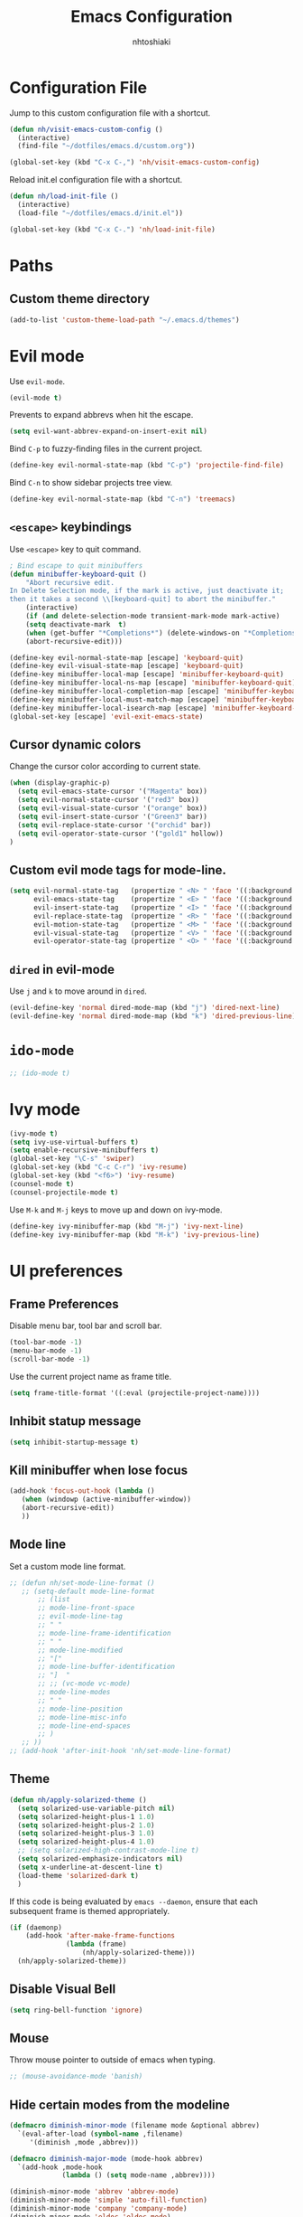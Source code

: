 #+TITLE: Emacs Configuration
#+AUTHOR: nhtoshiaki
#+STARTIP: overview
#+OPTIONS: toc:nil num:nil

* Configuration File

  Jump to this custom configuration file with a shortcut.

  #+BEGIN_SRC emacs-lisp
  (defun nh/visit-emacs-custom-config ()
    (interactive)
    (find-file "~/dotfiles/emacs.d/custom.org"))

  (global-set-key (kbd "C-x C-,") 'nh/visit-emacs-custom-config)
  #+END_SRC
  
  Reload init.el configuration file with a shortcut.

  #+BEGIN_SRC emacs-lisp
    (defun nh/load-init-file ()
      (interactive)
      (load-file "~/dotfiles/emacs.d/init.el"))
      
    (global-set-key (kbd "C-x C-.") 'nh/load-init-file)
  #+END_SRC

* Paths

** Custom theme directory

   #+BEGIN_SRC emacs-lisp
     (add-to-list 'custom-theme-load-path "~/.emacs.d/themes")
   #+END_SRC
* Evil mode
  
  Use =evil-mode=.

  #+BEGIN_SRC emacs-lisp
    (evil-mode t)
  #+END_SRC

  Prevents to expand abbrevs when hit the escape.

  #+BEGIN_SRC emacs-lisp
  (setq evil-want-abbrev-expand-on-insert-exit nil)
  #+END_SRC

  Bind =C-p= to fuzzy-finding files in the current project.

  #+BEGIN_SRC emacs-lisp
  (define-key evil-normal-state-map (kbd "C-p") 'projectile-find-file)
  #+END_SRC
  
  Bind =C-n= to show sidebar projects tree view.

  #+BEGIN_SRC emacs-lisp
    (define-key evil-normal-state-map (kbd "C-n") 'treemacs)
  #+END_SRC

** =<escape>= keybindings

   Use =<escape>= key to quit command.

   #+BEGIN_SRC emacs-lisp
     ; Bind escape to quit minibuffers
     (defun minibuffer-keyboard-quit ()
         "Abort recursive edit.
     In Delete Selection mode, if the mark is active, just deactivate it;
     then it takes a second \\[keyboard-quit] to abort the minibuffer."
         (interactive)
         (if (and delete-selection-mode transient-mark-mode mark-active)
         (setq deactivate-mark  t)
         (when (get-buffer "*Completions*") (delete-windows-on "*Completions*"))
         (abort-recursive-edit)))

     (define-key evil-normal-state-map [escape] 'keyboard-quit)
     (define-key evil-visual-state-map [escape] 'keyboard-quit)
     (define-key minibuffer-local-map [escape] 'minibuffer-keyboard-quit)
     (define-key minibuffer-local-ns-map [escape] 'minibuffer-keyboard-quit)
     (define-key minibuffer-local-completion-map [escape] 'minibuffer-keyboard-quit)
     (define-key minibuffer-local-must-match-map [escape] 'minibuffer-keyboard-quit)
     (define-key minibuffer-local-isearch-map [escape] 'minibuffer-keyboard-quit)
     (global-set-key [escape] 'evil-exit-emacs-state)
   #+END_SRC

** Cursor dynamic colors
  
   Change the cursor color according to current state.
  
   #+BEGIN_SRC emacs-lisp
   (when (display-graphic-p)
     (setq evil-emacs-state-cursor '("Magenta" box))
     (setq evil-normal-state-cursor '("red3" box))
     (setq evil-visual-state-cursor '("orange" box))
     (setq evil-insert-state-cursor '("Green3" bar))
     (setq evil-replace-state-cursor '("orchid" bar))
     (setq evil-operator-state-cursor '("gold1" hollow))
   )
   #+END_SRC

** Custom evil mode tags for mode-line.

   #+BEGIN_SRC emacs-lisp
    (setq evil-normal-state-tag   (propertize " <N> " 'face '((:background "LimeGreen" :foreground "black")))
          evil-emacs-state-tag    (propertize " <E> " 'face '((:background "OrangeRed1"       :foreground "black")))
          evil-insert-state-tag   (propertize " <I> " 'face '((:background "SkyBlue"    :foreground "black")))
          evil-replace-state-tag  (propertize " <R> " 'face '((:background "orchid"      :foreground "black")))
          evil-motion-state-tag   (propertize " <M> " 'face '((:background "plum3"          :foreground "black")))
          evil-visual-state-tag   (propertize " <V> " 'face '((:background "orange"           :foreground "black")))
          evil-operator-state-tag (propertize " <O> " 'face '((:background "gold1"    :foreground "black"))))
   #+END_SRC

** =dired= in evil-mode
   
   Use =j= and =k= to move around in =dired=.
   
   #+BEGIN_SRC emacs-lisp
     (evil-define-key 'normal dired-mode-map (kbd "j") 'dired-next-line)
     (evil-define-key 'normal dired-mode-map (kbd "k") 'dired-previous-line)
   #+END_SRC
* =ido-mode=

  #+BEGIN_SRC emacs-lisp
    ;; (ido-mode t)
  #+END_SRC

* Ivy mode

  #+BEGIN_SRC emacs-lisp
    (ivy-mode t)
    (setq ivy-use-virtual-buffers t)
    (setq enable-recursive-minibuffers t)
    (global-set-key "\C-s" 'swiper)
    (global-set-key (kbd "C-c C-r") 'ivy-resume)
    (global-set-key (kbd "<f6>") 'ivy-resume)
    (counsel-mode t)
    (counsel-projectile-mode t)
  #+END_SRC
  
  Use =M-k= and =M-j= keys to move up and down on ivy-mode.
  
  #+BEGIN_SRC emacs-lisp
    (define-key ivy-minibuffer-map (kbd "M-j") 'ivy-next-line)
    (define-key ivy-minibuffer-map (kbd "M-k") 'ivy-previous-line)
  #+END_SRC

* UI preferences
** Frame Preferences

   Disable menu bar, tool bar and scroll bar.

   #+BEGIN_SRC emacs-lisp
  (tool-bar-mode -1)
  (menu-bar-mode -1)
  (scroll-bar-mode -1)
   #+END_SRC

   Use the current project name as frame title.

   #+BEGIN_SRC emacs-lisp
  (setq frame-title-format '((:eval (projectile-project-name))))
   #+END_SRC
** Inhibit statup message

   #+BEGIN_SRC emacs-lisp
   (setq inhibit-startup-message t)
   #+END_SRC
** Kill minibuffer when lose focus

   #+BEGIN_SRC emacs-lisp
     (add-hook 'focus-out-hook (lambda ()
        (when (windowp (active-minibuffer-window))
        (abort-recursive-edit))
        ))
   #+END_SRC

** Mode line
   
   Set a custom mode line format.
   
   #+BEGIN_SRC emacs-lisp
     ;; (defun nh/set-mode-line-format ()
        ;; (setq-default mode-line-format
            ;; (list
            ;; mode-line-front-space
            ;; evil-mode-line-tag
            ;; " "
            ;; mode-line-frame-identification
            ;; " "
            ;; mode-line-modified
            ;; "["
            ;; mode-line-buffer-identification
            ;; "]  "
            ;; ;; (vc-mode vc-mode)
            ;; mode-line-modes
            ;; " "
            ;; mode-line-position
            ;; mode-line-misc-info
            ;; mode-line-end-spaces
            ;; )
        ;; ))
     ;; (add-hook 'after-init-hook 'nh/set-mode-line-format)
   #+END_SRC

** Theme

   #+BEGIN_SRC emacs-lisp
     (defun nh/apply-solarized-theme ()
       (setq solarized-use-variable-pitch nil)
       (setq solarized-height-plus-1 1.0)
       (setq solarized-height-plus-2 1.0)
       (setq solarized-height-plus-3 1.0)
       (setq solarized-height-plus-4 1.0)
       ;; (setq solarized-high-contrast-mode-line t)
       (setq solarized-emphasize-indicators nil)
       (setq x-underline-at-descent-line t)
       (load-theme 'solarized-dark t)
       )
   #+END_SRC

   If this code is being evaluated by =emacs --daemon=, ensure that each subsequent
   frame is themed appropriately.

   #+BEGIN_SRC emacs-lisp
  (if (daemonp)
      (add-hook 'after-make-frame-functions
                (lambda (frame)
                    (nh/apply-solarized-theme)))
    (nh/apply-solarized-theme))
   #+END_SRC

** Disable Visual Bell

   #+BEGIN_SRC emacs-lisp
  (setq ring-bell-function 'ignore)
   #+END_SRC

** Mouse

   Throw mouse pointer to outside of emacs when typing.

   #+BEGIN_SRC emacs-lisp
     ;; (mouse-avoidance-mode 'banish)
   #+END_SRC

** Hide certain modes from the modeline

   #+BEGIN_SRC emacs-lisp
  (defmacro diminish-minor-mode (filename mode &optional abbrev)
    `(eval-after-load (symbol-name ,filename)
       '(diminish ,mode ,abbrev)))

  (defmacro diminish-major-mode (mode-hook abbrev)
    `(add-hook ,mode-hook
               (lambda () (setq mode-name ,abbrev))))

  (diminish-minor-mode 'abbrev 'abbrev-mode)
  (diminish-minor-mode 'simple 'auto-fill-function)
  (diminish-minor-mode 'company 'company-mode)
  (diminish-minor-mode 'eldoc 'eldoc-mode)
  (diminish-minor-mode 'flycheck 'flycheck-mode)
  (diminish-minor-mode 'flyspell 'flyspell-mode)
  (diminish-minor-mode 'global-whitespace 'global-whitespace-mode)
  (diminish-minor-mode 'projectile 'projectile-mode)
  (diminish-minor-mode 'ruby-end 'ruby-end-mode)
  (diminish-minor-mode 'subword 'subword-mode)
  (diminish-minor-mode 'undo-tree 'undo-tree-mode)
  (diminish-minor-mode 'yard-mode 'yard-mode)
  (diminish-minor-mode 'yasnippet 'yas-minor-mode)
  (diminish-minor-mode 'linum-relative 'linum-relative-mode)
  (diminish-minor-mode 'git-gutter 'git-gutter-mode)

  (diminish-minor-mode 'paredit 'paredit-mode " π")
  (diminish-minor-mode 'wrap-region 'wrap-region-mode " ")

  (diminish-major-mode 'emacs-lisp-mode-hook "el")
  (diminish-major-mode 'haskell-mode-hook "λ=")
  (diminish-major-mode 'lisp-interaction-mode-hook "λ")
  (diminish-major-mode 'python-mode-hook "")
   #+END_SRC

** Line numbers

   #+BEGIN_SRC emacs-lisp
   (setq linum-relative-current-symbol "")
   (setq linum-relative-format "%3s ")
   (setq linum-relative-global-mode nil)
   #+END_SRC

   Use =linum-relative= in specifics modes.

   #+BEGIN_SRC emacs-lisp
   (require 'linum-relative)
   (add-hook 'prog-mode-hook (lambda () (linum-relative-mode t)))
   (add-hook 'LaTeX-mode-hook (lambda () (linum-relative-mode t)))
   (add-hook 'text-mode-hook (lambda () (linum-relative-mode t)))
   #+END_SRC

   Disable for specific modes.

   #+BEGIN_SRC emacs-lisp
   (add-hook 'org-mode-hook (lambda () (linum-relative-mode nil)))
   #+END_SRC

** Ask for y/n instead of yes/no

   #+BEGIN_SRC emacs-lisp
  (fset 'yes-or-no-p 'y-or-n-p)
   #+END_SRC

** Window resizing

   #+BEGIN_SRC emacs-lisp
  (global-set-key (kbd "S-C-<left>") 'shrink-window-horizontally)
  (global-set-key (kbd "S-C-<right>") 'enlarge-window-horizontally)
  (global-set-key (kbd "S-C-<down>") 'shrink-window)
  (global-set-key (kbd "S-C-<up>") 'enlarge-window)
   #+END_SRC

** Blinking cursor

   #+BEGIN_SRC emacs-lisp
  (setq blink-cursor-mode nil)
   #+END_SRC

** Column number mode

   #+BEGIN_SRC emacs-lisp
     ;; (setq column-number-mode t)
   #+END_SRC

** Confirm when leaving Emacs

   #+BEGIN_SRC emacs-lisp
  (setq confirm-kill-emacs 'y-or-n-p)
   #+END_SRC

** Cursor

*** Default cursor

    #+BEGIN_SRC emacs-lisp
  (setq cursor-type 'bar)
    #+END_SRC

*** In non selected window

    #+BEGIN_SRC emacs-lisp
  (setq cursor-in-non-selected-window 'hbar)
    #+END_SRC

*** Stretch cursor to character width
    #+BEGIN_SRC emacs-lisp
      (setq x-stretch-cursor t)
    #+END_SRC

*** Beacon Mode

    #+BEGIN_SRC emacs-lisp
      (beacon-mode t)
      (setq beacon-push-mark 25)
      (setq beacon-color "red3")
    #+END_SRC

** Temporary buffers

   #+BEGIN_SRC emacs-lisp
  (defun nh/split-horizontally-for-temp-buffers ()
    (when (one-window-p t)
      (split-window-horizontally)))

  (add-hook 'temp-buffer-window-setup-hook
            'nh/split-horizontally-for-temp-buffers)
   #+END_SRC

** Use fancy lambdas
   #+BEGIN_SRC emacs-lisp
     (global-prettify-symbols-mode t)
   #+END_SRC
** Splitting

   Automatically switch to the new window when split.

   #+BEGIN_SRC emacs-lisp
     (defun nh/split-window-below-and-switch ()
       "Split the window horizontally, then switch to the new window."
       (interactive)
       (split-window-below)
       (balance-windows)
       (other-window 1)
       )
     (defun nh/split-window-right-and-switch ()
       "Split the window vertically, then switch to the new window."
       (interactive)
       (split-window-right)
       (balance-windows)
       (other-window 1)
       )
     
     (global-set-key (kbd "C-x 2") 'nh/split-window-below-and-switch)
     (global-set-key (kbd "C-x 3") 'nh/split-window-right-and-switch)
   #+END_SRC

* Editing
** Scroll conservatively

   Only scroll as far as point goes.

   #+BEGIN_SRC emacs-lisp
  (setq scroll-conservatively 100)
   #+END_SRC

** Highlight the current line

   #+BEGIN_SRC emacs-lisp
  (global-hl-line-mode t)
   #+END_SRC

** Highlight matched brackets

   #+BEGIN_SRC emacs-lisp
  (show-paren-mode t)
   #+END_SRC
** Tab width

   #+BEGIN_SRC emacs-lisp
  (setq-default tab-width 4)
   #+END_SRC
** Subword

   Treat CamelCase symbols as separate words.

   #+BEGIN_SRC emacs-lisp
  (global-subword-mode t)
   #+END_SRC
** Save my location within a file

   Save the location of point for every file.

   #+BEGIN_SRC emacs-lisp
   (save-place-mode t)
   #+END_SRC
** Always indent with spaces

   #+BEGIN_SRC emacs-lisp
  (setq-default indent-tabs-mode nil)
   #+END_SRC

* Spell check

  Enables spell checking to specific modes.

  #+BEGIN_SRC emacs-lisp
  (add-hook 'LaTeX-mode-hook (lambda () (flyspell-mode t)))
  (add-hook 'org-mode-hook (lambda () (flyspell-mode t)))
  #+END_SRC

  Enables spell checking for comments in prog-mode.

  #+BEGIN_SRC emacs-lisp
  (add-hook 'prog-mode-hook (lambda () (flyspell-prog-mode t)))
  #+END_SRC

** Change dictionary

   #+BEGIN_SRC emacs-lisp
(defun fd-switch-dictionary()
      (interactive)
      (let* ((dic ispell-current-dictionary)
    	 (change (if (string= dic "english") "brasileiro" "english")))
        (ispell-change-dictionary change)
        (message "Dictionary switched from %s to %s" dic change)
        ))
    
      (global-set-key (kbd "<f8>")   'fd-switch-dictionary)
   #+END_SRC

* Syntax check
  
  #+BEGIN_SRC emacs-lisp
    (require 'flycheck)
    (add-hook 'after-init-hook #'global-flycheck-mode)
  #+END_SRC

* Major modes preferences

** LaTeX mode

   #+BEGIN_SRC emacs-lisp
  (add-hook 'LaTeX-mode-hook (lambda () (visual-line-mode t)))
  (add-hook 'LaTeX-mode-hook (lambda () (LaTeX-math-mode t)))
  (setq TeX-PDF-mode t)
   #+END_SRC

** Org mode
   
   #+BEGIN_SRC emacs-lisp
  (add-hook 'org-mode-hook (lambda () (visual-line-mode t)))
  (add-hook 'org-mode-hook (lambda () (org-bullets-mode t)))
   #+END_SRC

   Use a different symbol for fold state.

   #+BEGIN_SRC emacs-lisp
  (setq org-ellipsis " {...}")
   #+END_SRC

   Enable syntax highlighting in source blocks while editing.

   #+BEGIN_SRC emacs-lisp
  (setq org-src-fontify-natively t)
   #+END_SRC

   When editing a code snippet, use the current window rather than popping open a
   new one (which shows the same information).

   #+BEGIN_SRC emacs-lisp
     ;; (setq org-src-window-setup 'current-window)
   #+END_SRC

   Quickly insert a block of elisp:

   #+BEGIN_SRC emacs-lisp
  (add-to-list 'org-structure-template-alist
               '("el" "#+BEGIN_SRC emacs-lisp\n?\n#+END_SRC"))
   #+END_SRC

*** Code Blocks

    Allow =babel= to evaluate code blocks.

    #+BEGIN_SRC emacs-lisp
(org-babel-do-load-languages
  'org-babel-load-languages
  '((emacs-lisp . t)
    (ruby . t)
    (python . t)
    (sh . t)
    (js . t)
    (C . t)))
    #+END_SRC

    Don't ask before evaluating code blocks.

    #+BEGIN_SRC emacs-lisp
      (setq org-confirm-babel-evaluate nil)
    #+END_SRC
    
    Set default language-specific header arguments.

    #+BEGIN_SRC emacs-lisp
      (add-to-list 'org-babel-default-header-args:python
        '(:results . "output"))
    #+END_SRC

*** Exporting

    Don't include a footer with my contact of every exported HTML document.

    #+BEGIN_SRC emacs-lisp
  (setq org-html-postamble nil)
    #+END_SRC

* =dired=

  Kill buffers of files/directories that are deleted in =dired=.
  
  #+BEGIN_SRC emacs-lisp
    (setq dired-clean-up-buffers-too t)
  #+END_SRC
  
  Ask before recursively delete a directory.
  
  #+BEGIN_SRC emacs-lisp
    (setq dired-recursive-deletes 'top)
  #+END_SRC

* Packages

** Git gutter

   #+BEGIN_SRC emacs-lisp
    (require 'git-gutter)
    (global-git-gutter-mode t)
    (git-gutter:linum-setup)
   #+END_SRC

   #+BEGIN_SRC emacs-lisp
    (custom-set-variables
        '(git-gutter:modified-sign "**") ;; two space
        '(git-gutter:added-sign "++")    ;; multiple character is OK
        '(git-gutter:deleted-sign "--"))
   #+END_SRC

   Set custom background colors.

   #+BEGIN_SRC emacs-lisp
    (set-face-background 'git-gutter:modified "yellow")
    (set-face-foreground 'git-gutter:added "green")
    (set-face-foreground 'git-gutter:deleted "red")
   #+END_SRC

** Telephone-line
   
   #+BEGIN_SRC emacs-lisp
     (require 'telephone-line)
   #+END_SRC
   
   telephone-line settings.
   
   #+BEGIN_SRC emacs-lisp
     (setq telephone-line-primary-left-separator 'telephone-line-cos-left
           telephone-line-secondary-left-separator 'telephone-line-cos-hollow-left
           telephone-line-primary-right-separator 'telephone-line-cos-right
           telephone-line-secondary-right-separator 'telephone-line-cos-hollow-right)
     ;; (setq telephone-line-evil-use-short-tag t)
   #+END_SRC
   
   Enable telephone-line.
   
   #+BEGIN_SRC emacs-lisp
     (telephone-line-mode t)
   #+END_SRC

** Multiple cursors

   #+BEGIN_SRC emacs-lisp
   (require 'multiple-cursors)
   (global-set-key (kbd "C-S-c C-S-c") 'mc/edit-lines)
   (global-set-key (kbd "C->") 'mc/mark-next-like-this)
   (global-set-key (kbd "C-<") 'mc/mark-previous-like-this)
   (global-set-key (kbd "C-c C-<") 'mc/mark-all-like-this)
   #+END_SRC
** Pretty symbols

   #+BEGIN_SRC emacs-lips
  (require 'pretty-symbols)
  (add-hook 'emacs-lisp-mode-hook (lambda () (pretty-symbols-mode t)))
   #+END_SRC

** auto-complete

   #+BEGIN_SRC emacs-lisp
   (require 'auto-complete-config)
   (ac-config-default)
   #+END_SRC

** Paredit

   #+BEGIN_SRC emacs-lisp
   ;; (autoload 'enable-paredit-mode "paredit" "Turn on pseudo-structural editing of Lisp code." t)
   ;; (add-hook 'emacs-lisp-mode-hook                     #'enable-paredit-mode)
   ;; (add-hook 'eval-expression-minibuffer-setup-hook    #'enable-paredit-mode)
   ;; (add-hook 'ielm-mode-hook                           #'enable-paredit-mode)
   ;; (add-hook 'lisp-mode-hook                           #'enable-paredit-mode)
   ;; (add-hook 'lisp-interaction-mode-hook               #'enable-paredit-mode)
   ;; (add-hook 'scheme-mode-hook                         #'enable-paredit-mode)
   ;; (add-hook 'TeX-mode-hook                            #'enable-paredit-mode)
   ;; (add-hook 'prog-mode-hook                           #'enable-paredit-mode)
   ;; (global-set-key (kbd "{") 'paredit-open-curly)
   ;; (global-set-key (kbd "}") 'paredit-close-curly)
   #+END_SRC

** Rainbow delimiters

   #+BEGIN_SRC emacs-lisp
    (require 'rainbow-delimiters)
    (add-hook 'prog-mode-hook 'rainbow-delimiters-mode)
   #+END_SRC

** Yasnippet

   #+BEGIN_SRC emacs-lisp
        (require 'yasnippet)
        ;; (autoload 'yasnippet "yasnippet" "Select yasnippet" t)
        (require 'yasnippet-snippets)
        ;; (autoload 'yasnippet-snippets "yasnippet-snippets" "Select yasnippet snippets" t)
        (yas-reload-all)
        ;;;; Enable languages snippets
        ;; (add-hook 'js-mode-hook 'yas-minor-mode)
        ;; (add-hook 'java-mode-hook 'yas-minor-mode)
        ;; (add-hook 'python-mode-hook 'yas-minor-mode)
        ;; (add-hook 'c-mode-hook 'yas-minor-mode)
        ;; (add-hook 'c++-mode-hook 'yas-minor-mode)
        ;; (add-hook 'latex-mode-hook 'yas-minor-mode)
        (yas-global-mode)
   #+END_SRC

** expand-region

   #+BEGIN_SRC emacs-lisp
    (require 'expand-region)
    (global-set-key (kbd "C-q") 'er/expand-region)
   #+END_SRC

** Magit

   #+BEGIN_SRC emacs-lisp
   ;; (require 'magit)
   ;; (global-set-key (kbd "C-x g") 'magit-status)
   #+END_SRC

** Projectile

   #+BEGIN_SRC emacs-lisp
   (require 'projectile)
   (projectile-global-mode t)
   #+END_SRC

** Helm

   #+BEGIN_SRC emacs-lisp
   ;; (require 'helm-config)
   ;; (define-key helm-map (kbd "<tab>") 'helm-execute-persistent-action)
   ;; (global-set-key (kbd "C-x C-f") 'helm-find-files)
   ;; (global-set-key (kbd "M-x") 'helm-M-x)
   ;; (global-set-key (kbd "C-x b") 'helm-buffers-list)
   ;; (global-set-key (kbd "C-x r b") 'helm-bookmarks)
   ;; (global-set-key (kbd "M-y") 'helm-show-kill-ring)
   #+END_SRC
   
   Helm display function.

   #+BEGIN_SRC emacs-lisp
   ;; (setq helm-default-display-buffer-functions 'display-buffer-in-side-window)
   #+END_SRC

*** helm-projectile

    #+BEGIN_SRC emacs-lisp
    ;; (require 'helm-projectile)
    ;; (helm-projectile-on)
    #+END_SRC
** which-key

   #+BEGIN_SRC emacs-lisp
   (require 'which-key)
   (which-key-mode)
   #+END_SRC

** ace-window

   #+BEGIN_SRC emacs-lisp
   (require 'ace-window)
   (global-set-key (kbd "M-g M-w") 'ace-window)
   ; Set initial window labels
   ;(setq aw-keys '(?a ?s ?d ?f ?g ?h ?j ?k ?l))
   ; Set temporarily background to switch window
   ;(setq aw-background nil)
   ; Ignore current window
   (setq aw-ignore-current t)
   #+END_SRC

** sr-speedbar

   #+BEGIN_SRC emacs-lisp
     ;; (require 'sr-speedbar)
   #+END_SRC

** Treemacs

   #+BEGIN_SRC emacs-lisp
     (require 'treemacs)
   #+END_SRC

** Disabled (for backup)
*** Jedi

    #+BEGIN_SRC emacs-lisp
;; ;; jedi
;; (require 'jedi)
;; ;; Hook up to auto-complete
;; (add-to-list 'ac-source 'ac-source-jedi-direct)
;; ;; Enable for python-mode
;; (add-hook 'python-mode-hook 'jedi:setup)
    #+END_SRC

*** Company

    #+BEGIN_SRC emacs-lisp
;; ;; Company
;; (require 'company)
;; (setq company-idle-delay 0)
;; (setq company-minimum-prefix-length 1)

;; ;; Change default company navigation keys
;; ;; (with-eval-after-load 'company
;; ;;   (define-key company-active-map (kbd "M-n") nil)
;; ;;   (define-key company-active-map (kbd "M-n") nil)
;; ;;   (define-key company-active-map (kbd "C-n") #'company-select-next)
;; ;;   (define-key company-active-map (kbd "C-p") #'company-select-previous)
;; ;;   )

;; (require 'company-irony)
;; (add-to-list 'company-backends 'company-irony)

;; (require 'irony)
;; (add-hook 'c++-mode-hook (lambda () (irony-mode t)))
;; (add-hook 'c-mode-hook (lambda () (irony-mode t)))
;; (add-hook 'irony-mode-hook (lambda () (irony-cdb-autosetup-compile-options t)))

;; (defun my-latex-mode-setup ()
;;   (setq-local company-backends
;;               (append '((company-math-symbols-latex company-math-symbols-unicode))
;;                       company-backends)))

;; (add-hook 'LaTeX-mode-hook (lambda () (my-latex-mode-setup t)))

;; (with-eval-after-load 'company
;;   (add-hook 'c++-mode-hook 'company-mode)
;;   (add-hook 'c-mode-hook 'company-mode)
;;   (add-hook 'LaTeX-mode-hook 'company-mode)
;;   )
    #+END_SRC
*** Helm-swoop

    #+BEGIN_SRC emacs-lisp
  ;; ;;;; Helm Swoop
  ;; (global-set-key (kbd "C-s") 'helm-swoop)
  ;; (global-set-key (kbd "C-r") 'helm-swoop)
  ;; (with-eval-after-load 'helm-swoop
  ;;     (setq helm-swoop-pre-input-function
  ;;         (lambda () nil)))
  ;; ;; C-s or C-r in helm-swoop with empty search field: activate previous search.
  ;; ;; C-s in helm-swoop with non-empty search field: go to next match.
  ;; ;; C-r in helm-swoop with non-empty search field: go to previous match.
  ;; (with-eval-after-load 'helm-swoop
  ;;   (define-key helm-swoop-map (kbd "C-s") 'tl/helm-swoop-C-s))
  ;; (with-eval-after-load 'helm-swoop
  ;;   (define-key helm-swoop-map (kbd "C-r") 'tl/helm-swoop-C-r))

  ;; (defun tl/helm-swoop-C-s ()
  ;;     (interactive)
  ;;     (if (boundp 'helm-swoop-pattern)
  ;;             (if (equal helm-swoop-pattern "")
  ;;                     (previous-history-element 1)
  ;;                 (helm-next-line))
  ;;     (helm-next-line)
  ;;     ))
  ;; (defun tl/helm-swoop-C-r ()
  ;;     (interactive)
  ;;     (if (boundp 'helm-swoop-pattern)
  ;;             (if (equal helm-swoop-pattern "")
  ;;                     (previous-history-element 1)
  ;;                 (helm-previous-line))
  ;;     (helm-previous-line)
  ;;     ))
    #+END_SRC
*** neotree

    #+BEGIN_SRC emacs-lisp
    ;; (require 'neotree)
    ;; (global-set-key (kbd "M-g M-d") 'neotree-show)
    ;; (global-set-key (kbd "M-g M-h") 'neotree-hide)
    ;; (global-set-key (kbd "M-g M-r") 'neotree-dir)
    #+END_SRC

*** perspective
    #+BEGIN_SRC  emacs-lisp
  ;; (require 'perspective)
    #+END_SRC
*** smart-mode-line
   
    Choose the theme.

    #+BEGIN_SRC emacs-lisp
      ;; (setq sml/theme 'dark)
    #+END_SRC
   
    Activate smart-mode-line.

    #+BEGIN_SRC emacs-lisp
      ;; (setq sml/no-confirm-load-theme t)
      ;; (sml/setup)
      ;; (sml/apply-theme 'smart-mode-line-powerline)
    #+END_SRC
*** Powerline

    #+BEGIN_SRC emacs-lisp
      ;; (require 'powerline)
      ;; (setq powerline-default-separator "arrow-fade")
      ;; (powerline-default-theme)
    #+END_SRC
 
    Integrates powerline with evil mode.

    #+BEGIN_SRC emacs-lisp
     ;; (require 'powerline-evil)
     ;; (powerline-evil-vim-color-theme)
    #+END_SRC
